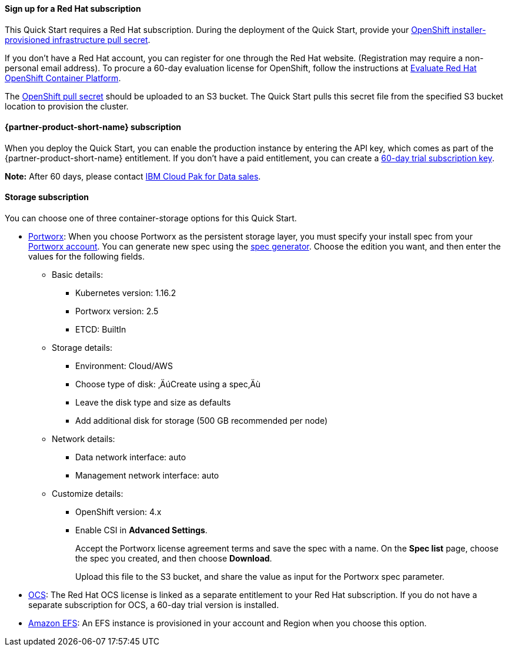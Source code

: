 ==== Sign up for a Red Hat subscription

This Quick Start requires a Red Hat subscription. During the deployment of the Quick Start, provide your https://cloud.redhat.com/openshift/install/aws/installer-provisioned[OpenShift installer-provisioned infrastructure pull secret^].

If you don't have a Red Hat account, you can register for one through the Red Hat website. (Registration may require a non-personal email address). To procure a 60-day evaluation license for OpenShift, follow the instructions at https://www.redhat.com/en/technologies/cloud-computing/openshift/try-it[Evaluate Red Hat OpenShift Container Platform^].

The https://cloud.redhat.com/openshift/install/aws/installer-provisioned[OpenShift pull secret^] should be uploaded to an S3 bucket. The Quick Start pulls this secret file from the specified S3 bucket location to provision the cluster.

==== {partner-product-short-name} subscription

When you deploy the Quick Start, you can enable the production instance by entering the API key, which comes as part of the {partner-product-short-name} entitlement. If you don't have a paid entitlement, you can create a https://www.ibm.com/account/reg/us-en/signup?formid=urx-42212[60-day trial subscription key^].

*Note:* After 60 days, please contact https://www.ibm.com/account/reg/us-en/signup?formid=MAIL-cloud[IBM Cloud Pak for Data sales^].

==== Storage subscription

You can choose one of three container-storage options for this Quick Start.

* https://portworx.com/products/features/[Portworx^]: When you choose Portworx as the persistent storage layer, you must specify your install spec from your https://central.portworx.com/specGen/list[Portworx account^]. You can generate new spec using the https://central.portworx.com/specGen/wizard[spec generator^]. Choose the edition you want, and then enter the values for the following fields.
** Basic details:
*** Kubernetes version: 1.16.2
*** Portworx version: 2.5
*** ETCD: BuiltIn
** Storage details:
*** Environment: Cloud/AWS
*** Choose type of disk: ‚ÄúCreate using a spec‚Äù
*** Leave the disk type and size as defaults
*** Add additional disk for storage (500 GB recommended per node)
** Network details:
*** Data network interface: auto
*** Management network interface: auto
** Customize details:
*** OpenShift version: 4.x
*** Enable CSI in *Advanced Settings*.
+
Accept the Portworx license agreement terms and save the spec with a name. On the *Spec list* page, choose the spec you created, and then choose *Download*.
+
Upload this file to the S3 bucket, and share the value as input for the Portworx spec parameter.
+
* https://www.openshift.com/products/container-storage/[OCS^]: The Red Hat OCS license is linked as a separate entitlement to your Red Hat subscription. If you do not have a separate subscription for OCS, a 60-day trial version is installed.
* https://aws.amazon.com/efs/[Amazon EFS^]: An EFS instance is provisioned in your account and Region when you choose this option.
